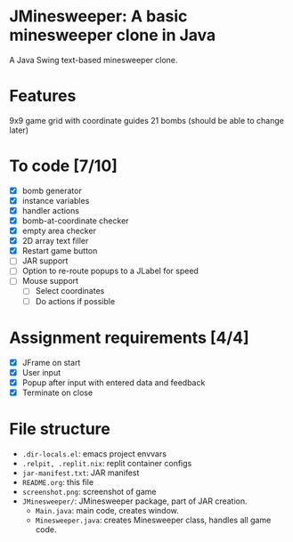* JMinesweeper: A basic minesweeper clone in Java
A Java Swing text-based minesweeper clone.
[[./screenshot.png]]
* Features
9x9 game grid with coordinate guides
21 bombs (should be able to change later)
* To code [7/10]
- [X] bomb generator
- [X] instance variables
- [X] handler actions
- [X] bomb-at-coordinate checker
- [X] empty area checker
- [X] 2D array text filler
- [X] Restart game button
- [ ] JAR support
- [ ] Option to re-route popups to a JLabel for speed
- [ ] Mouse support
  - [ ] Select coordinates
  - [ ] Do actions if possible
* Assignment requirements [4/4]
- [X] JFrame on start
- [X] User input
- [X] Popup after input with entered data and feedback
- [X] Terminate on close
* File structure
- ~.dir-locals.el~: emacs project envvars
- ~.relpit, .replit.nix~: replit container configs
- ~jar-manifest.txt~: JAR manifest
- ~README.org~: this file
- ~screenshot.png~: screenshot of game
- ~JMinesweeper/~: JMinesweeper package, part of JAR creation.
  - ~Main.java~: main code, creates window.
  - ~Minesweeper.java~: creates Minesweeper class, handles all game code.
